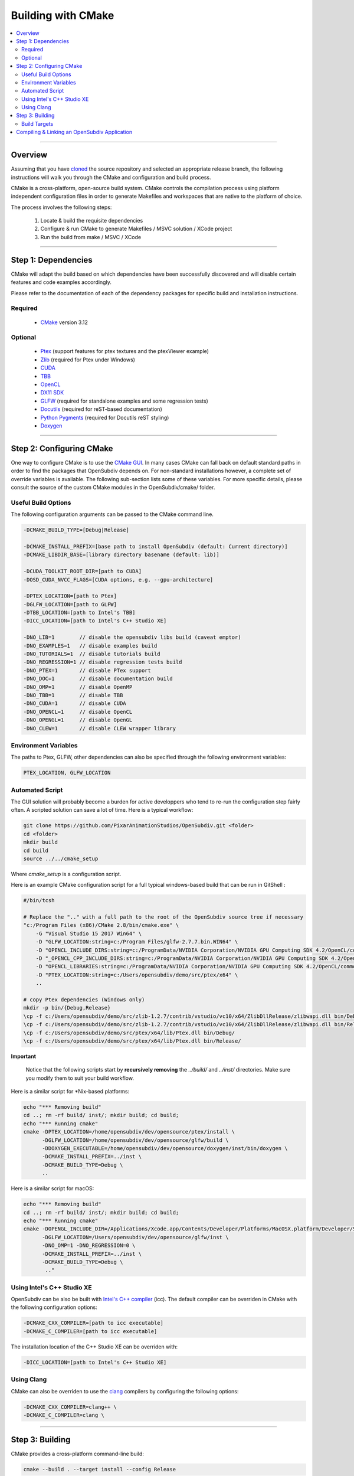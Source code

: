 ..
     Copyright 2013 Pixar

     Licensed under the Apache License, Version 2.0 (the "Apache License")
     with the following modification; you may not use this file except in
     compliance with the Apache License and the following modification to it:
     Section 6. Trademarks. is deleted and replaced with:

     6. Trademarks. This License does not grant permission to use the trade
        names, trademarks, service marks, or product names of the Licensor
        and its affiliates, except as required to comply with Section 4(c) of
        the License and to reproduce the content of the NOTICE file.

     You may obtain a copy of the Apache License at

         http://www.apache.org/licenses/LICENSE-2.0

     Unless required by applicable law or agreed to in writing, software
     distributed under the Apache License with the above modification is
     distributed on an "AS IS" BASIS, WITHOUT WARRANTIES OR CONDITIONS OF ANY
     KIND, either express or implied. See the Apache License for the specific
     language governing permissions and limitations under the Apache License.


Building with CMake
-------------------

.. contents::
   :local:
   :backlinks: none


----

Overview
========

Assuming that you have `cloned <getting_started.html>`__ the source repository
and selected an appropriate release branch, the following instructions will
walk you through the CMake and configuration and build process.

CMake is a cross-platform, open-source build system. CMake controls the compilation
process using platform independent configuration files in order to generate
Makefiles and workspaces that are native to the platform of choice.

The process involves the following steps:

    #. Locate & build the requisite dependencies
    #. Configure & run CMake to generate Makefiles / MSVC solution / XCode project
    #. Run the build from make / MSVC / XCode

----

Step 1: Dependencies
====================

CMake will adapt the build based on which dependencies have been successfully
discovered and will disable certain features and code examples accordingly.

Please refer to the documentation of each of the dependency packages for specific
build and installation instructions.

Required
________
    - `CMake <http://www.cmake.org/>`__ version 3.12

Optional
________

    - `Ptex <http://ptex.us/>`__ (support features for ptex textures and the
      ptexViewer example)
    - `Zlib <http://www.zlib.net/>`__ (required for Ptex under Windows)
    - `CUDA <http://www.nvidia.com/object/cuda_home_new.html>`__
    - `TBB <http://www.threadingbuildingblocks.org/>`__
    - `OpenCL <http://www.khronos.org/opencl/>`__
    - `DX11 SDK <http://www.microsoft.com/>`__
    - `GLFW <https://github.com/glfw/glfw>`__ (required for standalone examples
      and some regression tests)
    - `Docutils <http://docutils.sourceforge.net/>`__ (required for reST-based documentation)
    - `Python Pygments <http://pygments.org/>`__ (required for Docutils reST styling)
    - `Doxygen <http://www.doxygen.org/>`__

----

Step 2: Configuring CMake
=========================

One way to configure CMake is to use the `CMake GUI <http://www.cmake.org/cmake/help/runningcmake.html>`__.
In many cases CMake can fall back on default standard paths in order to find the
packages that OpenSubdiv depends on. For non-standard installations however, a
complete set of override variables is available. The following sub-section lists
some of these variables. For more specific details, please consult the source of
the custom CMake modules in the OpenSubdiv/cmake/ folder.

Useful Build Options
____________________

The following configuration arguments can be passed to the CMake command line.

.. code:: c++

   -DCMAKE_BUILD_TYPE=[Debug|Release]

   -DCMAKE_INSTALL_PREFIX=[base path to install OpenSubdiv (default: Current directory)]
   -DCMAKE_LIBDIR_BASE=[library directory basename (default: lib)]

   -DCUDA_TOOLKIT_ROOT_DIR=[path to CUDA]
   -DOSD_CUDA_NVCC_FLAGS=[CUDA options, e.g. --gpu-architecture]

   -DPTEX_LOCATION=[path to Ptex]
   -DGLFW_LOCATION=[path to GLFW]
   -DTBB_LOCATION=[path to Intel's TBB]
   -DICC_LOCATION=[path to Intel's C++ Studio XE]

   -DNO_LIB=1        // disable the opensubdiv libs build (caveat emptor)
   -DNO_EXAMPLES=1   // disable examples build
   -DNO_TUTORIALS=1  // disable tutorials build
   -DNO_REGRESSION=1 // disable regression tests build
   -DNO_PTEX=1       // disable PTex support
   -DNO_DOC=1        // disable documentation build
   -DNO_OMP=1        // disable OpenMP
   -DNO_TBB=1        // disable TBB
   -DNO_CUDA=1       // disable CUDA
   -DNO_OPENCL=1     // disable OpenCL
   -DNO_OPENGL=1     // disable OpenGL
   -DNO_CLEW=1       // disable CLEW wrapper library

Environment Variables
_____________________

The paths to Ptex, GLFW, other dependencies can also be specified
through the following environment variables:

.. code:: c++

   PTEX_LOCATION, GLFW_LOCATION

Automated Script
________________

The GUI solution will probably become a burden for active developpers who tend to
re-run the configuration step fairly often. A scripted solution can save a lot of
time. Here is a typical workflow:

.. code:: c++

    git clone https://github.com/PixarAnimationStudios/OpenSubdiv.git <folder>
    cd <folder>
    mkdir build
    cd build
    source ../../cmake_setup


Where *cmake_setup* is a configuration script.

Here is an example CMake configuration script for a full typical windows-based
build that can be run in GitShell :

.. code:: c++

    #/bin/tcsh

    # Replace the ".." with a full path to the root of the OpenSubdiv source tree if necessary
    "c:/Program Files (x86)/CMake 2.8/bin/cmake.exe" \
        -G "Visual Studio 15 2017 Win64" \
        -D "GLFW_LOCATION:string=c:/Program Files/glfw-2.7.7.bin.WIN64" \
        -D "OPENCL_INCLUDE_DIRS:string=c:/ProgramData/NVIDIA Corporation/NVIDIA GPU Computing SDK 4.2/OpenCL/common/inc" \
        -D "_OPENCL_CPP_INCLUDE_DIRS:string=c:/ProgramData/NVIDIA Corporation/NVIDIA GPU Computing SDK 4.2/OpenCL/common/inc" \
        -D "OPENCL_LIBRARIES:string=c:/ProgramData/NVIDIA Corporation/NVIDIA GPU Computing SDK 4.2/OpenCL/common/lib/x64/OpenCL.lib" \
        -D "PTEX_LOCATION:string=c:/Users/opensubdiv/demo/src/ptex/x64" \
        ..

    # copy Ptex dependencies (Windows only)
    mkdir -p bin/{Debug,Release}
    \cp -f c:/Users/opensubdiv/demo/src/zlib-1.2.7/contrib/vstudio/vc10/x64/ZlibDllRelease/zlibwapi.dll bin/Debug/
    \cp -f c:/Users/opensubdiv/demo/src/zlib-1.2.7/contrib/vstudio/vc10/x64/ZlibDllRelease/zlibwapi.dll bin/Release/
    \cp -f c:/Users/opensubdiv/demo/src/ptex/x64/lib/Ptex.dll bin/Debug/
    \cp -f c:/Users/opensubdiv/demo/src/ptex/x64/lib/Ptex.dll bin/Release/

.. container:: impnotip

   **Important**

      Notice that the following scripts start by **recursively removing** the *../build/* and
      *../inst/* directories. Make sure you modify them to suit your build workflow.

Here is a similar script for \*Nix-based platforms:

.. code:: c++

    echo "*** Removing build"
    cd ..; rm -rf build/ inst/; mkdir build; cd build;
    echo "*** Running cmake"
    cmake -DPTEX_LOCATION=/home/opensubdiv/dev/opensource/ptex/install \
          -DGLFW_LOCATION=/home/opensubdiv/dev/opensource/glfw/build \
          -DDOXYGEN_EXECUTABLE=/home/opensubdiv/dev/opensource/doxygen/inst/bin/doxygen \
          -DCMAKE_INSTALL_PREFIX=../inst \
          -DCMAKE_BUILD_TYPE=Debug \
          ..

Here is a similar script for macOS:

.. code:: c++

    echo "*** Removing build"
    cd ..; rm -rf build/ inst/; mkdir build; cd build;
    echo "*** Running cmake"
    cmake -DOPENGL_INCLUDE_DIR=/Applications/Xcode.app/Contents/Developer/Platforms/MacOSX.platform/Developer/SDKs/MacOSX10.9.sdk/System/Library/Frameworks/OpenGL.framework/Headers \
          -DGLFW_LOCATION=/Users/opensubdiv/dev/opensource/glfw/inst \
          -DNO_OMP=1 -DNO_REGRESSION=0 \
          -DCMAKE_INSTALL_PREFIX=../inst \
          -DCMAKE_BUILD_TYPE=Debug \
           .."

Using Intel's C++ Studio XE
___________________________

OpenSubdiv can be also be built with `Intel's C++ compiler <http://software.intel.com/en-us/intel-compilers>`__
(icc). The default compiler can be overriden in CMake with the following configuration options:

.. code:: c++

    -DCMAKE_CXX_COMPILER=[path to icc executable]
    -DCMAKE_C_COMPILER=[path to icc executable]

The installation location of the C++ Studio XE can be overriden with:

.. code:: c++

    -DICC_LOCATION=[path to Intel's C++ Studio XE]


Using Clang
___________

CMake can also be overriden to use the `clang <http://clang.llvm.org/>`__ compilers by configuring the following options:

.. code:: c++

    -DCMAKE_CXX_COMPILER=clang++ \
    -DCMAKE_C_COMPILER=clang \


----

Step 3: Building
================

CMake provides a cross-platform command-line build:

.. code:: c++

    cmake --build . --target install --config Release

Alternatively, you can use native toolkits to launch the build. The steps differ for each OS:

    * *Windows* :
        launch VC++ with the solution generated by CMake in your build directory.

    * *macOS* :
        launch Xcode with the xcodeproj generated by CMake in your build directory

    * *\*Nix* :
        | run *make* in your build directory
        | - use the *clean* target to remove previous build results
        | - use *VERBOSE=1* for verbose build output

----

Build Targets
_____________

Makefile-based builds allow the use of named target. Here are some of the more
useful target names:

   *osd_\<static\|dynamic\>_\<CPU\|GPU\>*
      | The core components of the OpenSubdiv libraries
      |

   *\<example_name\>*
      | Builds specific code examples by name (glViewer, ptexViewer...)
      |

   *doc*
      | Builds ReST and doxygen documentation
      |

   *doc_html*
      | Builds ReST documentation
      |

   *doc_doxy*
      | Builds Doxygen documentation
      |


----

Compiling & Linking an OpenSubdiv Application
=============================================

Here are example commands for building an OpenSubdiv application on several architectures:

**Linux**
::

  g++ -I$OPENSUBDIV/include -c myapp.cpp
  g++ myapp.o -L$OPENSUBDIV/lib -losdGPU -losdCPU -o myapp

**macOS**
::

  g++ -I$OPENSUBDIV/include -c myapp.cpp
  g++ myapp.o -L$OPENSUBDIV/lib -losdGPU -losdCPU -o myapp
  install_name_tool -add_rpath $OPENSUBDIV/lib myapp

(On 64-bit OS-X: add ``-m64`` after each ``g++``.)

**Windows**
::

  cl /nologo /MT /TP /DWIN32 /I"%OPENSUBDIV%\include" -c myapp.cpp
  link /nologo /out:myapp.exe /LIBPATH:"%OPENSUBDIV%\lib" libosdGPU.lib libosdCPU.lib myapp.obj


.. container:: impnotip

    **Note:**

    HBR uses the offsetof macro on a templated struct, which appears to spurriously set off a
    warning in both gcc and Clang. It is recommended to turn the warning off with the
    *-Wno-invalid-offsetof* flag.
